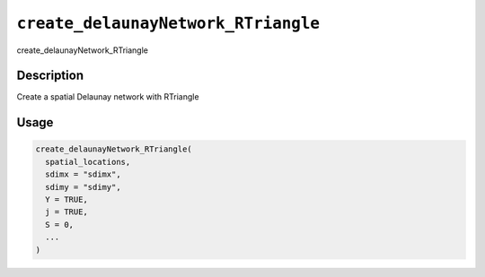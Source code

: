 
``create_delaunayNetwork_RTriangle``
========================================

create_delaunayNetwork_RTriangle

Description
-----------

Create a spatial Delaunay network with RTriangle

Usage
-----

.. code-block:: r

   create_delaunayNetwork_RTriangle(
     spatial_locations,
     sdimx = "sdimx",
     sdimy = "sdimy",
     Y = TRUE,
     j = TRUE,
     S = 0,
     ...
   )

